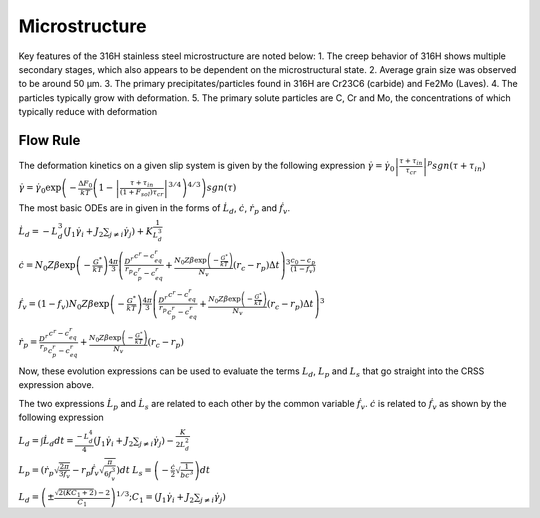 ===============
Microstructure
===============

Key features of the 316H stainless steel microstructure are noted below:
1. The creep behavior of 316H shows multiple secondary stages, which also appears to be dependent on the microstructural state.
2. Average grain size was observed to be around 50 μm.
3. The primary precipitates/particles found in 316H are Cr23C6 (carbide) and Fe2Mo (Laves).
4. The particles typically grow with deformation.
5. The primary solute particles are C, Cr and Mo, the concentrations of which typically reduce with deformation


Flow Rule
-------------
The deformation kinetics on a given slip system is given by the following expression
:math:`\dot{\gamma} = \dot{\gamma_0}\left|\frac{\tau+\tau_{in}}{\tau_{cr}}\right|^p sgn(\tau+\tau_{in})`

..
:math:`\dot{\gamma} = \dot{\gamma_0} \exp \left( -\frac{\Delta F_0}{kT} \left(1-\left|\frac{\tau + \tau_{in}}{(1+F_{sol})\tau_{cr}}\right|^{3/4}\right)^{4/3} \right) sgn(\tau)`


The most basic ODEs are in given in the forms of :math:`\dot{L_d}`, :math:`\dot{c}`, :math:`\dot{r_p}` and :math:`\dot{f_v}`.

:math:`\dot{L_d} = -L_{d}^3 \left( J_1\dot{\gamma_i} + J_2 \sum_{j \neq i} \dot{\gamma_j}  \right) + K\frac{1}{L_{d}^3}`

:math:`\dot{c} = N_0Z\beta \exp\left(-\frac{G^*}{kT}\right)\frac{4\pi}{3} \left(\frac{D^r}{r_p} \frac{c^r-c^r_{eq}}{c_p^r-c^r_{eq}} + \frac{N_0 Z \beta \exp {\left( - \frac{G^*}{kT} \right)}}{N_v} (r_c - r_p)\Delta t \right)^3 \frac{c_0-c_p}{(1-f_v)}`

:math:`\dot{f_v} = (1-f_v) N_0Z\beta \exp\left(-\frac{G^*}{kT}\right)\frac{4\pi}{3} \left(\frac{D^r}{r_p} \frac{c^r-c^r_{eq}}{c_p^r-c^r_{eq}} + \frac{N_0 Z \beta \exp {\left( - \frac{G^*}{kT} \right)}}{N_v} (r_c - r_p)\Delta t \right)^3`


:math:`\dot{r_p} = \frac{D^r}{r_p} \frac{c^r-c^r_{eq}}{c_p^r-c^r_{eq}} + \frac{N_0 Z \beta \exp {\left( - \frac{G^*}{kT} \right)}}{N_v} (r_c - r_p)`

Now, these evolution expressions can be used to evaluate the terms :math:`L_d`, :math:`L_p` and :math:`L_s` that go straight into the CRSS expression above.




The two expressions :math:`\dot{L_p}` and :math:`\dot{L_s}` are related to each other by the common variable :math:`\dot{f_v}`. :math:`\dot{c}` is related to :math:`\dot{f_v}` as shown by the following expression



:math:`L_d = \int\dot{L_d} dt =\frac{-L_d^4}{4} \left( J_1\dot{\gamma_i} + J_2 \sum_{j \neq i} \dot{\gamma_j}  \right) - \frac{K}{2L_{d}^2}`


:math:`L_p = \left(\dot{r_p}\sqrt{\frac{2\pi}{3f_v}} - r_p\dot{f_v}\sqrt{\frac{\pi}{6f_v^3}}\right)dt`
:math:`L_s = \left(-\frac{\dot{c}}{2}\sqrt{\frac{1}{bc^3}}\right)dt`


:math:`L_d = \left(\pm \frac{\sqrt{2(KC_1 + 2})-2}{C_1}  \right)^{1/3}; C_1 = \left(J_1\dot{\gamma_i} + J_2 \sum_{j \neq i} \dot{\gamma_j}\right)`
